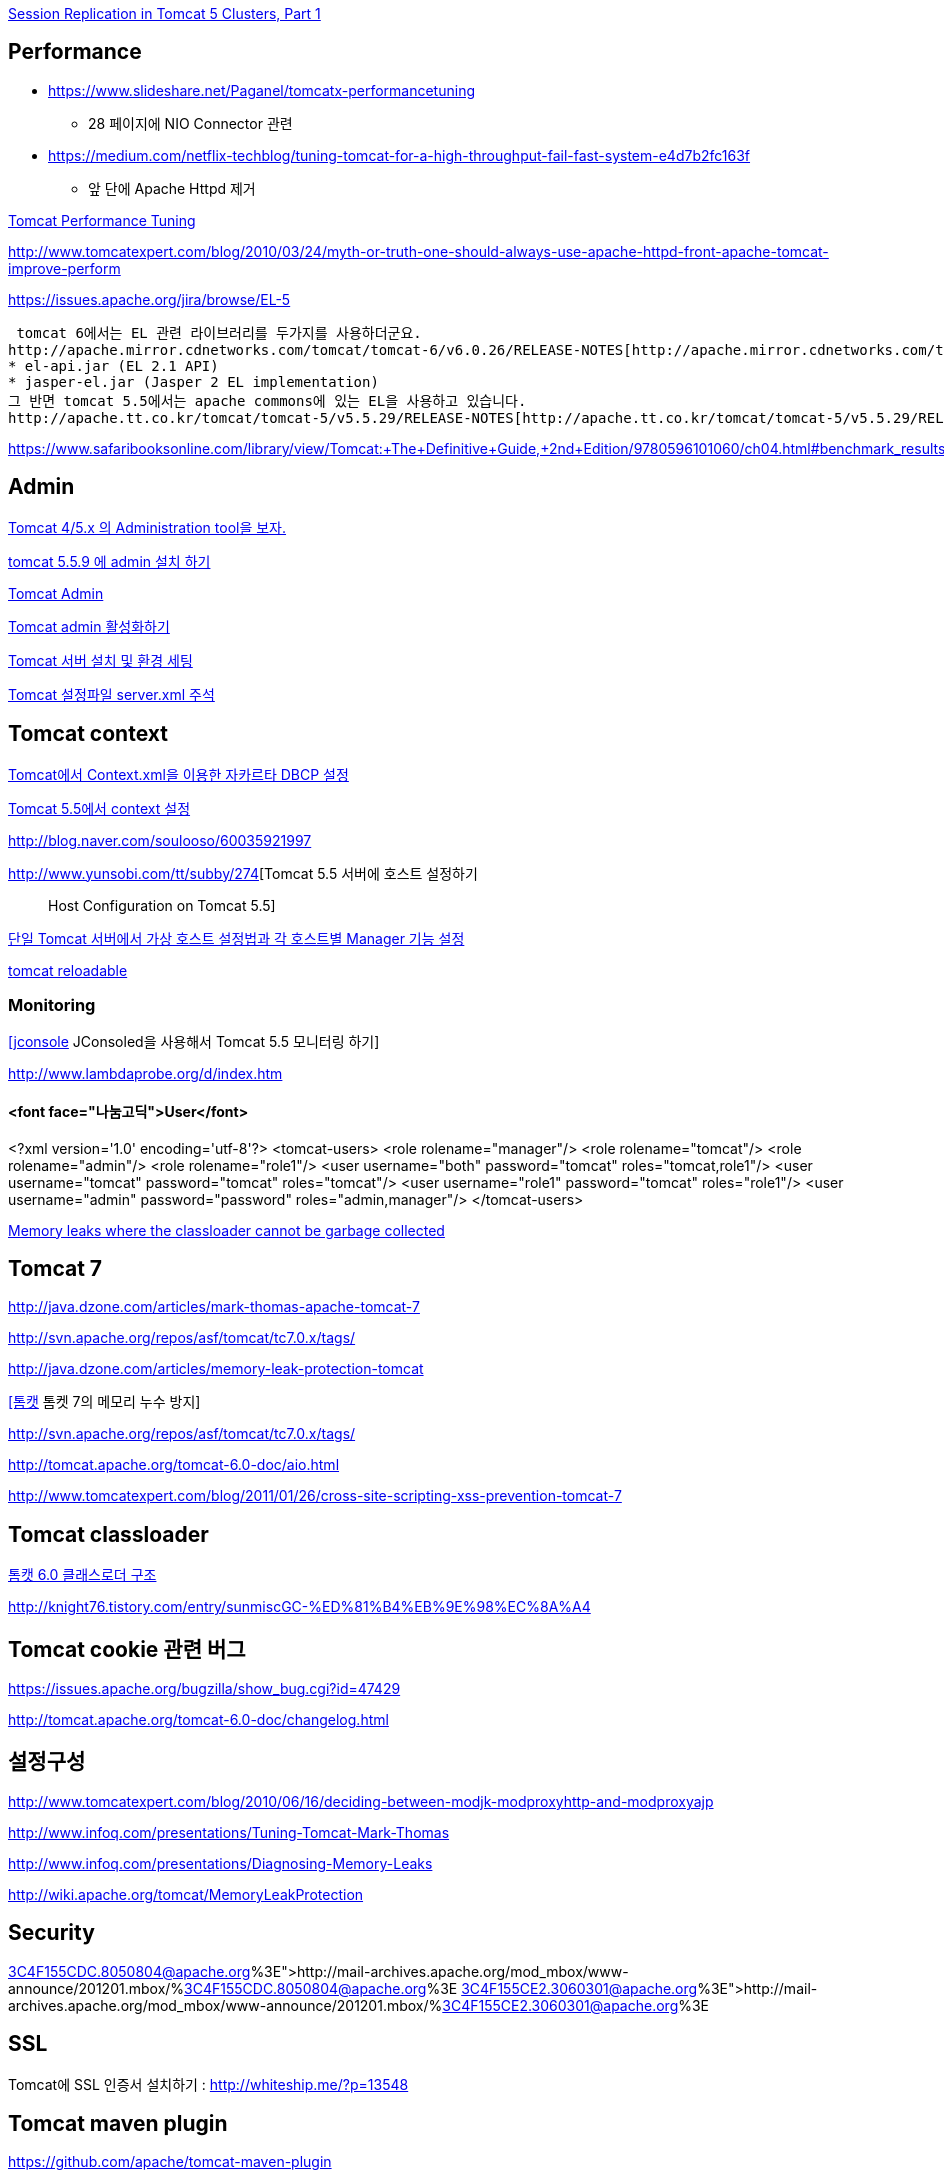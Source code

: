 http://www.onjava.com/pub/a/onjava/2004/11/24/replication1.html[Session Replication in Tomcat 5 Clusters, Part 1]

== Performance
* https://www.slideshare.net/Paganel/tomcatx-performancetuning
** 28 페이지에 NIO Connector 관련
* https://medium.com/netflix-techblog/tuning-tomcat-for-a-high-throughput-fail-fast-system-e4d7b2fc163f
** 앞 단에 Apache Httpd 제거

http://www.solutionhacker.com/?p=147[Tomcat Performance Tuning]

http://www.tomcatexpert.com/blog/2010/03/24/myth-or-truth-one-should-always-use-apache-httpd-front-apache-tomcat-improve-perform[http://www.tomcatexpert.com/blog/2010/03/24/myth-or-truth-one-should-always-use-apache-httpd-front-apache-tomcat-improve-perform]

https://issues.apache.org/jira/browse/EL-5[https://issues.apache.org/jira/browse/EL-5]

 tomcat 6에서는 EL 관련 라이브러리를 두가지를 사용하더군요.  
http://apache.mirror.cdnetworks.com/tomcat/tomcat-6/v6.0.26/RELEASE-NOTES[http://apache.mirror.cdnetworks.com/tomcat/tomcat-6/v6.0.26/RELEASE-NOTES]  
* el-api.jar (EL 2.1 API)  
* jasper-el.jar (Jasper 2 EL implementation)  
그 반면 tomcat 5.5에서는 apache commons에 있는 EL을 사용하고 있습니다.  
http://apache.tt.co.kr/tomcat/tomcat-5/v5.5.29/RELEASE-NOTES[http://apache.tt.co.kr/tomcat/tomcat-5/v5.5.29/RELEASE-NOTES]

https://www.safaribooksonline.com/library/view/Tomcat:+The+Definitive+Guide,+2nd+Edition/9780596101060/ch04.html#benchmark_results_for_serving_small_tex

== Admin

http://blog.naver.com/eclipse4j.do?Redirect=Log&logNo=120004176433[Tomcat 4/5.x 의 Administration tool을 보자.]

http://blog.naver.com/hdyu12?Redirect=Log&logNo=10001167934[tomcat 5.5.9 에 admin 설치 하기]

http://blog.naver.com/whitesky39?Redirect=Log&logNo=60017446373[Tomcat Admin]

http://exoth.com/blog/219[Tomcat admin 활성화하기]

http://wiki.javajigi.net/pages/viewpage.action?pageId=381[Tomcat 서버 설치 및 환경 세팅]

http://blog.naver.com/harurun?Redirect=Log&logNo=120060048679[Tomcat 설정파일 server.xml 주석]

== Tomcat context

http://blog.naver.com/innoc99/140052476110[Tomcat에서 Context.xml을 이용한 자카르타 DBCP 설정]

http://blog.naver.com/dulposooil/140047520131[Tomcat 5.5에서 context 설정]

http://blog.naver.com/soulooso/60035921997[http://blog.naver.com/soulooso/60035921997]

http://www.yunsobi.com/tt/subby/274[Tomcat 5.5 서버에 호스트 설정하기 :: Host Configuration on Tomcat 5.5]

http://okjsp.pe.kr/seq/91825[단일 Tomcat 서버에서 가상 호스트 설정법과 각 호스트별 Manager 기능 설정]

http://blog.naver.com/1b20/38447383[tomcat reloadable]

=== Monitoring
http://www.tuning-java.com/171[[jconsole] JConsoled을 사용해서 Tomcat 5.5 모니터링 하기]

http://www.lambdaprobe.org/d/index.htm

==== <font face="나눔고딕">User</font>

<?xml version='1.0' encoding='utf-8'?>  
<tomcat-users>  
  <role rolename="manager"/>  
  <role rolename="tomcat"/>  
  <role rolename="admin"/>  
  <role rolename="role1"/>  
  <user username="both" password="tomcat" roles="tomcat,role1"/>  
  <user username="tomcat" password="tomcat" roles="tomcat"/>  
  <user username="role1" password="tomcat" roles="role1"/>  
  <user username="admin" password="password" roles="admin,manager"/>  
</tomcat-users>

http://opensource.atlassian.com/confluence/spring/pages/viewpage.action?pageId=2669[Memory leaks where the classloader cannot be garbage collected]

== Tomcat 7

http://java.dzone.com/articles/mark-thomas-apache-tomcat-7[http://java.dzone.com/articles/mark-thomas-apache-tomcat-7]

http://svn.apache.org/repos/asf/tomcat/tc7.0.x/tags/[http://svn.apache.org/repos/asf/tomcat/tc7.0.x/tags/]

http://java.dzone.com/articles/memory-leak-protection-tomcat[http://java.dzone.com/articles/memory-leak-protection-tomcat]

http://whiteship.me/2599[[톰캣] 톰켓 7의 메모리 누수 방지]

http://svn.apache.org/repos/asf/tomcat/tc7.0.x/tags/[http://svn.apache.org/repos/asf/tomcat/tc7.0.x/tags/]

http://tomcat.apache.org/tomcat-6.0-doc/aio.html[http://tomcat.apache.org/tomcat-6.0-doc/aio.html]

http://www.tomcatexpert.com/blog/2011/01/26/cross-site-scripting-xss-prevention-tomcat-7[http://www.tomcatexpert.com/blog/2011/01/26/cross-site-scripting-xss-prevention-tomcat-7]

== Tomcat classloader

http://whiteship.me/2587[톰캣 6.0 클래스로더 구조]

http://knight76.tistory.com/entry/sunmiscGC-%ED%81%B4%EB%9E%98%EC%8A%A4[http://knight76.tistory.com/entry/sunmiscGC-%ED%81%B4%EB%9E%98%EC%8A%A4]

== Tomcat cookie 관련 버그

https://issues.apache.org/bugzilla/show_bug.cgi?id=47429[https://issues.apache.org/bugzilla/show_bug.cgi?id=47429]

http://tomcat.apache.org/tomcat-6.0-doc/changelog.html[http://tomcat.apache.org/tomcat-6.0-doc/changelog.html]

== 설정구성

http://www.tomcatexpert.com/blog/2010/06/16/deciding-between-modjk-modproxyhttp-and-modproxyajp[http://www.tomcatexpert.com/blog/2010/06/16/deciding-between-modjk-modproxyhttp-and-modproxyajp]

http://www.infoq.com/presentations/Tuning-Tomcat-Mark-Thomas[http://www.infoq.com/presentations/Tuning-Tomcat-Mark-Thomas]

http://www.infoq.com/presentations/Diagnosing-Memory-Leaks[http://www.infoq.com/presentations/Diagnosing-Memory-Leaks]

http://wiki.apache.org/tomcat/MemoryLeakProtection[http://wiki.apache.org/tomcat/MemoryLeakProtection]

== Security

http://mail-archives.apache.org/mod_mbox/www-announce/201201.mbox/%3C4F155CDC.8050804@apache.org%3E[http://mail-archives.apache.org/mod_mbox/www-announce/201201.mbox/%3C4F155CDC.8050804@apache.org%3E]  
http://mail-archives.apache.org/mod_mbox/www-announce/201201.mbox/%3C4F155CE2.3060301@apache.org%3E[http://mail-archives.apache.org/mod_mbox/www-announce/201201.mbox/%3C4F155CE2.3060301@apache.org%3E]

==  SSL

Tomcat에 SSL 인증서 설치하기 : http://whiteship.me/?p=13548[http://whiteship.me/?p=13548]

== Tomcat maven plugin

https://github.com/apache/tomcat-maven-plugin

<plugin>  
                <groupId>org.apache.tomcat.maven</groupId>  
                <artifactId>tomcat6-maven-plugin</artifactId>  
                <version>2.0</version>  
            </plugin>  
            <plugin>  
                <groupId>org.codehaus.mojo</groupId>  
                <artifactId>tomcat-maven-plugin</artifactId>  
                <version>1.1</version>  
                <configuration>  
                    <path>/</path>  
                </configuration>  
            </plugin>  
            <plugin>  
                <groupId>org.apache.tomcat.maven</groupId>  
                <artifactId>tomcat7-maven-plugin</artifactId>  
                <version>2.1</version>  
                <configuration>  
                    <path>/</path>  
                </configuration>  
            </plugin>

== Embeded WAS

*   http://blog.benelog.net/2879657[Local 개발환경에서 WAS를 띄우는 여러가지 방법]
*   http://www.slipp.net/wiki/pages/viewpage.action?pageId=16711743[eclipse에 embedded tomcat 연결] (박재성)

        *   http://www.slipp.net/questions/208[IDE에서 embedded tomcat을 직접 실행할 때 발생하는 에러 해결]
    *   http://www.slipp.net/questions/209[WTP 버리고 embedded tomcat 활용하자]
*   https://github.com/benelog/tomcat-bed[UI 테스트에 Embeded Tomcat을 사용한 사례] (정상혁)

        *   https://github.com/benelog/tomcat-bed/blob/master/tomcat-bed-test/src/test/java/net/benelog/tomcatbed/WebApplicationServer.java[WebApplicationServer.java]
